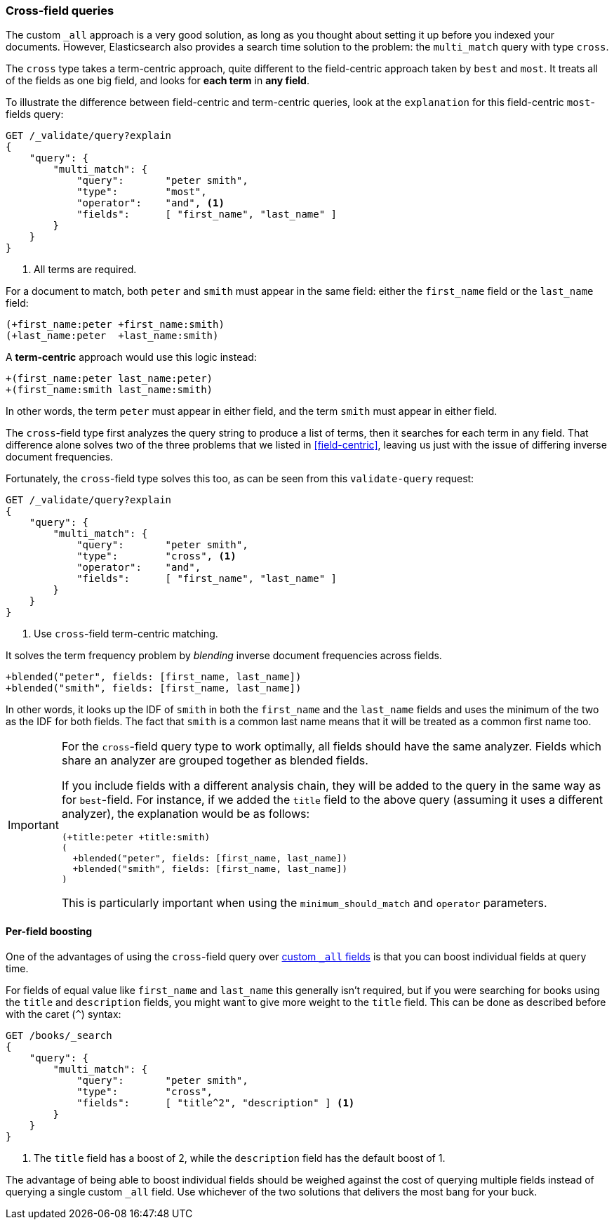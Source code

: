 === Cross-field queries

The custom `_all` approach is a very good solution, as long as you thought
about setting it up before you indexed your documents. However, Elasticsearch
also provides a search time solution to the problem: the `multi_match` query
with type `cross`.

The `cross` type takes a term-centric approach, quite different to the
field-centric approach taken by `best` and `most`. It treats all of the
fields as one big field, and looks for *each term* in *any field*.

To illustrate the difference between field-centric and term-centric queries,
look at the `explanation` for this field-centric `most`-fields query:

[source,js]
--------------------------------------------------
GET /_validate/query?explain
{
    "query": {
        "multi_match": {
            "query":       "peter smith",
            "type":        "most",
            "operator":    "and", <1>
            "fields":      [ "first_name", "last_name" ]
        }
    }
}
--------------------------------------------------
<1> All terms are required.

For a document to match, both `peter` and `smith` must appear in the same
field: either the `first_name` field or the `last_name` field:

    (+first_name:peter +first_name:smith)
    (+last_name:peter  +last_name:smith)

A *term-centric* approach would use this logic instead:

    +(first_name:peter last_name:peter)
    +(first_name:smith last_name:smith)

In other words, the term `peter` must appear in either field, and the term
`smith` must appear in either field.

The `cross`-field type first analyzes the query string to produce a list of
terms, then it searches for each term in any field. That difference alone
solves two of the three problems that we listed in <<field-centric>>, leaving
us just with the issue of differing inverse document frequencies.

Fortunately, the `cross`-field type solves this too, as can be seen from this
`validate-query` request:

[source,js]
--------------------------------------------------
GET /_validate/query?explain
{
    "query": {
        "multi_match": {
            "query":       "peter smith",
            "type":        "cross", <1>
            "operator":    "and",
            "fields":      [ "first_name", "last_name" ]
        }
    }
}
--------------------------------------------------
<1> Use `cross`-field term-centric matching.

It solves the term frequency problem by _blending_ inverse document
frequencies across fields.

    +blended("peter", fields: [first_name, last_name])
    +blended("smith", fields: [first_name, last_name])

In other words, it looks up the IDF of `smith` in both the `first_name` and
the `last_name` fields and uses the minimum of the two as the IDF for both
fields.  The fact that `smith` is a common last name means that it will be
treated as a common first name too.

[IMPORTANT]
==================================================
For the `cross`-field query type to work optimally, all fields should have
the same analyzer.  Fields which share an analyzer are grouped together as
blended fields.

If you include fields with a different analysis chain, they will be  added to
the query in the same way as for `best`-field.  For instance, if we added the
`title` field to the above query (assuming it uses a different analyzer), the
explanation would be as follows:

    (+title:peter +title:smith)
    (
      +blended("peter", fields: [first_name, last_name])
      +blended("smith", fields: [first_name, last_name])
    )

This is particularly important when using the `minimum_should_match` and
`operator` parameters.
==================================================

==== Per-field boosting

One of the advantages of using the `cross`-field query over
<<custom-all,custom `_all` fields>> is that you can boost individual
fields at query time.

For fields of equal value like `first_name` and `last_name` this generally
isn't required, but if you were searching for books using the `title` and
`description` fields, you might want to give more weight to the `title` field.
This can be done as described before with the caret (`^`) syntax:

[source,js]
--------------------------------------------------
GET /books/_search
{
    "query": {
        "multi_match": {
            "query":       "peter smith",
            "type":        "cross",
            "fields":      [ "title^2", "description" ] <1>
        }
    }
}
--------------------------------------------------
<1> The `title` field has a boost of 2, while the `description` field
    has the default boost of 1.

The advantage of being able to boost individual fields should be weighed
against the cost of querying multiple fields instead of querying a single
custom `_all` field. Use whichever of the two solutions that delivers the most
bang for your buck.

